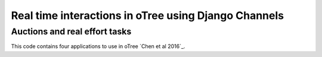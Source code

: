 =====
Real time interactions in oTree using Django Channels
=====
Auctions and real effort tasks
--------


This code contains four applications to use in oTree 
`Chen et al 2016`_.

.. _`Chen et al 2016` Chen, D. L., Schonger, M., & Wickens, C. (2016). oTree—An open-source platform for laboratory, online, and field experiments. Journal of Behavioral and Experimental Finance, 9, 88-97.